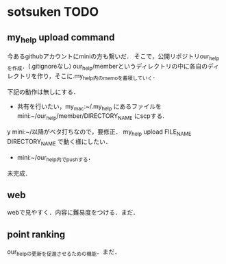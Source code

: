 #+STARTUP:indent nolineimages
* sotsuken TODO
** my_help upload command
今あるgithubアカウントにminiの方も繋いだ．
そこで，公開リポジトリour_helpを作成．(.gitignoreなし)
our_help/memberというディレクトリの中に各自のディレクトリを作り，そこに.my_help内のmemoを蓄積していく．

下記の動作は無しにする．
- 共有を行いたい，my_mac:~/.my_help にあるファイルを mini:~/our_help/member/DIRECTORY_NAME にscpする.

y
mini:~/以降がベタ打ちなので，要修正．
my_help upload FILE_NAME DIRECTORY_NAME で動く様にしたい．



- mini:~/our_help内でpushする．
未完成．



** web
webで見やすく．内容に難易度をつける．まだ．

** point ranking
our_helpの更新を促進させるための機能．まだ．
